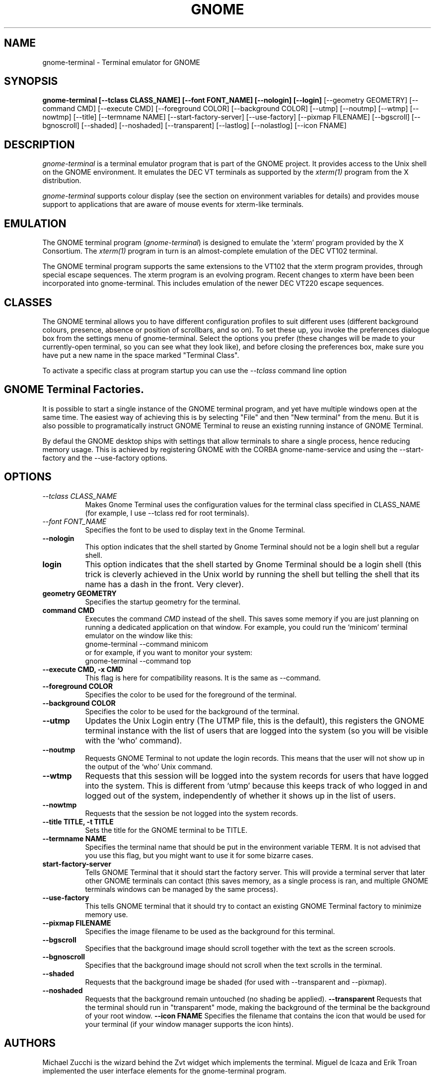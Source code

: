 .\" 
.\" gnome-terminal manual page.
.\" (C) 2000 Miguel de Icaza (miguel@helixcode.com)
.\"
.\" This documentation is released under the terms of the GNU GPL.
.TH GNOME 1 "GNOME 1.2"
.SH NAME
gnome-terminal \- Terminal emulator for GNOME
.SH SYNOPSIS
.B gnome-terminal [\-\-tclass CLASS_NAME] [\-\-font FONT_NAME] [\-\-nologin] [\-\-login]
[\-\-geometry GEOMETRY] [\-\-command CMD] [\-\-execute CMD]
[\-\-foreground COLOR]
[\-\-background COLOR] [\-\-utmp] [\-\-noutmp] [\-\-wtmp] [\-\-nowtmp]
[\-\-title] [\-\-termname NAME] [\-\-start\-factory\-server]
[\-\-use\-factory] [\-\-pixmap FILENAME] [\-\-bgscroll]
[\-\-bgnoscroll] [\-\-shaded] [\-\-noshaded] [\-\-transparent]
[\-\-lastlog] [\-\-nolastlog] [\-\-icon FNAME]
.SH DESCRIPTION
\fIgnome-terminal\fP is a terminal emulator program that is part of
the GNOME project.  It provides access to the Unix shell on the GNOME
environment.  It emulates the DEC VT terminals as supported by the
\fIxterm(1)\fP program from the X distribution.
.PP
\fIgnome\-terminal\fP supports colour display (see the section on
environment variables for details) and provides mouse support
to applications that are aware of mouse events for xterm-like
terminals.
.SH EMULATION
The GNOME terminal program (\fIgnome\-terminal\fP) is designed to
emulate the 'xterm' program provided by the X Consortium.  The
\fIxterm(1)\fP program in turn is an almost-complete emulation of the DEC
VT102 terminal.
.PP
The GNOME terminal program supports the same extensions to 
the VT102 that the xterm program provides, through special escape 
sequences. The xterm program is an evolving program. Recent changes 
to xterm have been been incorporated into gnome-terminal. This 
includes emulation of the newer DEC VT220 escape sequences.
.SH CLASSES
The GNOME terminal allows you to have different configuration
profiles to suit different uses (different background colours, 
presence, absence or position of scrollbars, and so on).  To set
these up, you invoke the preferences dialogue box from the settings
menu of gnome-terminal. Select the options you prefer (these changes
will be made to your currently-open terminal, so you can see what
they look like), and before closing the preferences box, make sure 
you have put a new name in the space marked "Terminal Class". 
.PP      
To activate a specific class at program startup you can use
the \fI--tclass\fP command line option
.SH GNOME Terminal Factories.
It is possible to start a single instance of the GNOME terminal
program, and yet have multiple windows open at the same time.  The
easiest way of achieving this is by selecting "File" and then "New
terminal" from the menu.  But it is also possible to programatically
instruct GNOME Terminal to reuse an existing running instance of GNOME
Terminal.  
.PP
By defaul the GNOME desktop ships with settings that allow terminals
to share a single process, hence reducing memory usage.  This is
achieved by registering GNOME with the CORBA gnome-name-service and
using the \-\-start\-factory and the \-\-use\-factory options.
.SH OPTIONS
.TP 8
.I \-\-tclass CLASS_NAME
Makes Gnome Terminal uses the configuration values for the terminal
class specified in CLASS_NAME (for example, I use --tclass red for
root terminals).
.TP 8
.I \-\-font FONT_NAME
Specifies the font to be used to display text in the Gnome Terminal.
.TP 8
.B \-\-nologin
This option indicates that the shell started by Gnome Terminal should
not be a login shell but a regular shell.
.TP 8
.B login
This option indicates that the shell started by Gnome Terminal should
be a login shell (this trick is cleverly achieved in the Unix world by
running the shell but telling the shell that its name has a dash in
the front.  Very clever). 
.TP 8
.B geometry GEOMETRY
Specifies the startup geometry for the terminal.
.TP 8
.B command CMD
Executes the command 
.I CMD 
instead of the shell.  This saves some memory if you are just planning
on running a dedicated application on that window.  For example, you
could run the `minicom' terminal emulator on the window like this:
.nf
gnome-terminal --command minicom
.fi
or for example, if you want to monitor your system:
.nf
gnome-terminal --command top
.fi
.TP 8
.B \-\-execute CMD, \-x CMD
This flag is here for compatibility reasons.  It is the same as --command.
.TP 8
.B \-\-foreground COLOR
Specifies the color to be used for the foreground of the terminal.
.TP 8
.B \-\-background COLOR
Specifies the color to be used for the background of the terminal.
.TP 8
.B \-\-utmp
Updates the Unix Login entry (The UTMP file, this is the default),
this registers the GNOME terminal instance with the list of users that
are logged into the system (so you will be visible with the `who'
command).
.TP 8
.B \-\-noutmp
Requests GNOME Terminal to not update the login records.  This means
that the user will not show up in the output of the `who' Unix command.
.TP 8
.B \-\-wtmp
Requests that this session will be logged into the system records for
users  that have logged into the system.  This is different from
`utmp' because this keeps track of who logged in and logged out of the
system, independently of whether it shows up in the list of users. 
.TP 8
.B \-\-nowtmp
Requests that the session be not logged into the system records. 
.TP 8
.B \-\-title TITLE, \-t TITLE
Sets the title for the GNOME terminal to be TITLE.
.TP 8
.B \-\-termname NAME
Specifies the terminal name that should be put in the environment
variable TERM.  It is not advised that you use this flag, but you
might want to use it for some bizarre cases. 
.TP 8
.B start-factory-server
Tells GNOME Terminal that it should start the factory server.  This
will provide a terminal server that later other GNOME terminals can
contact (this saves memory, as a single process is ran, and multiple
GNOME terminals windows can be managed by the same process).
.TP 8
.B \-\-use-factory
This tells GNOME terminal that it should try to contact an existing
GNOME Terminal factory to minimize memory use.
.TP 8
.B \-\-pixmap FILENAME
Specifies the image filename to be used as the background for this
terminal.
.TP 8
.B \-\-bgscroll
Specifies that the background image should scroll together with the
text as the screen scrools.
.TP 8
.B \-\-bgnoscroll
Specifies that the background image should not scroll when the text
scrolls in the terminal.
.TP 8
.B \-\-shaded
Requests that the background image be shaded (for used with
\-\-transparent and \-\-pixmap).
.TP 8
.B \-\-noshaded
Requests that the background remain untouched (no shading be applied).
.B \-\-transparent
Requests that the terminal should run in "transparent" mode, making
the background of the terminal be the background of your root window. 
.B \-\-icon FNAME
Specifies the filename that contains the icon that would be used for
your terminal (if your window manager supports the icon hints).
.SH AUTHORS
Michael Zucchi is the wizard behind the Zvt widget which implements
the terminal.  Miguel de Icaza and Erik Troan implemented the user
interface elements for the gnome-terminal program.
.SH MAINTAINER
You can contact the maintainer of this code by mailing
miguel@ximian.com.  The maintainer for Zvt is notzed@ximian.com
.SH SEE ALSO
gnome-session(1)
.SH BUGS
Please report bugs in this program in the GNOME bug tracking system at
http://bugzilla.gnome.org 



